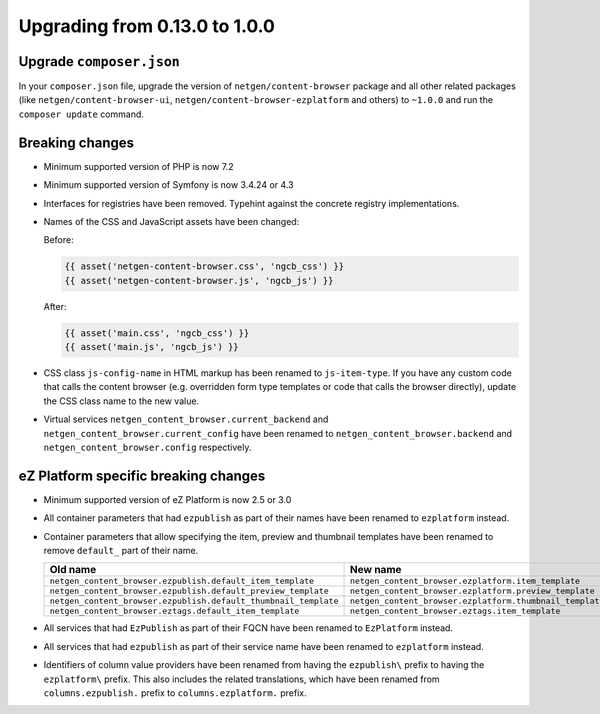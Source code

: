 Upgrading from 0.13.0 to 1.0.0
==============================

Upgrade ``composer.json``
-------------------------

In your ``composer.json`` file, upgrade the version of ``netgen/content-browser``
package and all other related packages (like ``netgen/content-browser-ui``,
``netgen/content-browser-ezplatform`` and others) to ``~1.0.0`` and run the
``composer update`` command.

Breaking changes
----------------

* Minimum supported version of PHP is now 7.2

* Minimum supported version of Symfony is now 3.4.24 or 4.3

* Interfaces for registries have been removed. Typehint against the concrete
  registry implementations.

* Names of the CSS and JavaScript assets have been changed:

  Before:

  .. code-block:: twig

      {{ asset('netgen-content-browser.css', 'ngcb_css') }}
      {{ asset('netgen-content-browser.js', 'ngcb_js') }}

  After:

  .. code-block:: twig

      {{ asset('main.css', 'ngcb_css') }}
      {{ asset('main.js', 'ngcb_js') }}

* CSS class ``js-config-name`` in HTML markup has been renamed to
  ``js-item-type``. If you have any custom code that calls the content browser
  (e.g. overridden form type templates or code that calls the browser directly),
  update the CSS class name to the new value.

* Virtual services ``netgen_content_browser.current_backend`` and
  ``netgen_content_browser.current_config`` have been renamed to
  ``netgen_content_browser.backend`` and ``netgen_content_browser.config``
  respectively.

eZ Platform specific breaking changes
-------------------------------------

* Minimum supported version of eZ Platform is now 2.5 or 3.0

* All container parameters that had ``ezpublish`` as part of their names have
  been renamed to ``ezplatform`` instead.

* Container parameters that allow specifying the item, preview and thumbnail
  templates have been renamed to remove ``default_`` part of their name.

  +-----------------------------------------------------------------+----------------------------------------------------------+
  | Old name                                                        | New name                                                 |
  +=================================================================+==========================================================+
  | ``netgen_content_browser.ezpublish.default_item_template``      | ``netgen_content_browser.ezplatform.item_template``      |
  +-----------------------------------------------------------------+----------------------------------------------------------+
  | ``netgen_content_browser.ezpublish.default_preview_template``   | ``netgen_content_browser.ezplatform.preview_template``   |
  +-----------------------------------------------------------------+----------------------------------------------------------+
  | ``netgen_content_browser.ezpublish.default_thumbnail_template`` | ``netgen_content_browser.ezplatform.thumbnail_template`` |
  +-----------------------------------------------------------------+----------------------------------------------------------+
  | ``netgen_content_browser.eztags.default_item_template``         | ``netgen_content_browser.eztags.item_template``          |
  +-----------------------------------------------------------------+----------------------------------------------------------+

* All services that had ``EzPublish`` as part of their FQCN have been renamed
  to ``EzPlatform`` instead.

* All services that had ``ezpublish`` as part of their service name have been
  renamed to ``ezplatform`` instead.

* Identifiers of column value providers have been renamed from having the
  ``ezpublish\`` prefix to having the ``ezplatform\`` prefix. This also includes
  the related translations, which have been renamed from ``columns.ezpublish.``
  prefix to ``columns.ezplatform.`` prefix.
